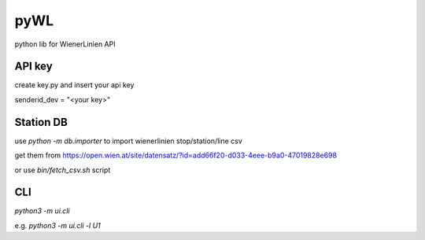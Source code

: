 ====
pyWL
====

python lib for WienerLinien API

API key
-------

create key.py and insert your api key

senderid_dev = "\<your key\>"

Station DB
----------

use `python -m db.importer` to import wienerlinien stop/station/line csv

get them from https://open.wien.at/site/datensatz/?id=add66f20-d033-4eee-b9a0-47019828e698

or use `bin/fetch_csv.sh` script

CLI
---

`python3 -m ui.cli`

e.g. `python3 -m ui.cli -l U1`
